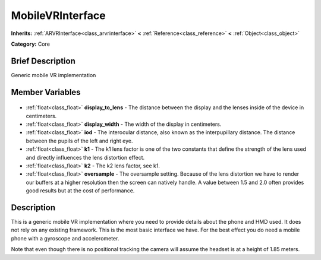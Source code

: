 .. Generated automatically by doc/tools/makerst.py in Godot's source tree.
.. DO NOT EDIT THIS FILE, but the MobileVRInterface.xml source instead.
.. The source is found in doc/classes or modules/<name>/doc_classes.

.. _class_MobileVRInterface:

MobileVRInterface
=================

**Inherits:** :ref:`ARVRInterface<class_arvrinterface>` **<** :ref:`Reference<class_reference>` **<** :ref:`Object<class_object>`

**Category:** Core

Brief Description
-----------------

Generic mobile VR implementation

Member Variables
----------------

  .. _class_MobileVRInterface_display_to_lens:

- :ref:`float<class_float>` **display_to_lens** - The distance between the display and the lenses inside of the device in centimeters.

  .. _class_MobileVRInterface_display_width:

- :ref:`float<class_float>` **display_width** - The width of the display in centimeters.

  .. _class_MobileVRInterface_iod:

- :ref:`float<class_float>` **iod** - The interocular distance, also known as the interpupillary distance. The distance between the pupils of the left and right eye.

  .. _class_MobileVRInterface_k1:

- :ref:`float<class_float>` **k1** - The k1 lens factor is one of the two constants that define the strength of the lens used and directly influences the lens distortion effect.

  .. _class_MobileVRInterface_k2:

- :ref:`float<class_float>` **k2** - The k2 lens factor, see k1.

  .. _class_MobileVRInterface_oversample:

- :ref:`float<class_float>` **oversample** - The oversample setting. Because of the lens distortion we have to render our buffers at a higher resolution then the screen can natively handle. A value between 1.5 and 2.0 often provides good results but at the cost of performance.


Description
-----------

This is a generic mobile VR implementation where you need to provide details about the phone and HMD used. It does not rely on any existing framework. This is the most basic interface we have. For the best effect you do need a mobile phone with a gyroscope and accelerometer.

Note that even though there is no positional tracking the camera will assume the headset is at a height of 1.85 meters.

